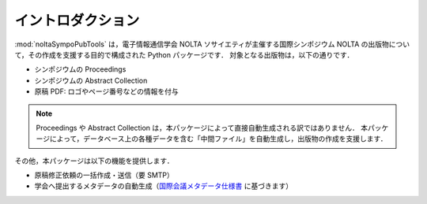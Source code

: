.. _国際会議メタデータ仕様書: https://www.ieice.org/jpn/books/pdf/metadata.pdf


イントロダクション
===================

:mod:`noltaSympoPubTools` は，電子情報通信学会 NOLTA ソサイエティが主催する国際シンポジウム NOLTA の出版物について，その作成を支援する目的で構成された Python パッケージです．
対象となる出版物は，以下の通りです．

- シンポジウムの Proceedings
- シンポジウムの Abstract Collection
- 原稿 PDF: ロゴやページ番号などの情報を付与

.. note::

    Proceedings や Abstract Collection は，本パッケージによって直接自動生成される訳ではありません．
    本パッケージによって，データベース上の各種データを含む「中間ファイル」を自動生成し，出版物の作成を支援します．

その他，本パッケージは以下の機能を提供します．

- 原稿修正依頼の一括作成・送信（要 SMTP）
- 学会へ提出するメタデータの自動生成（国際会議メタデータ仕様書_ に基づきます）
